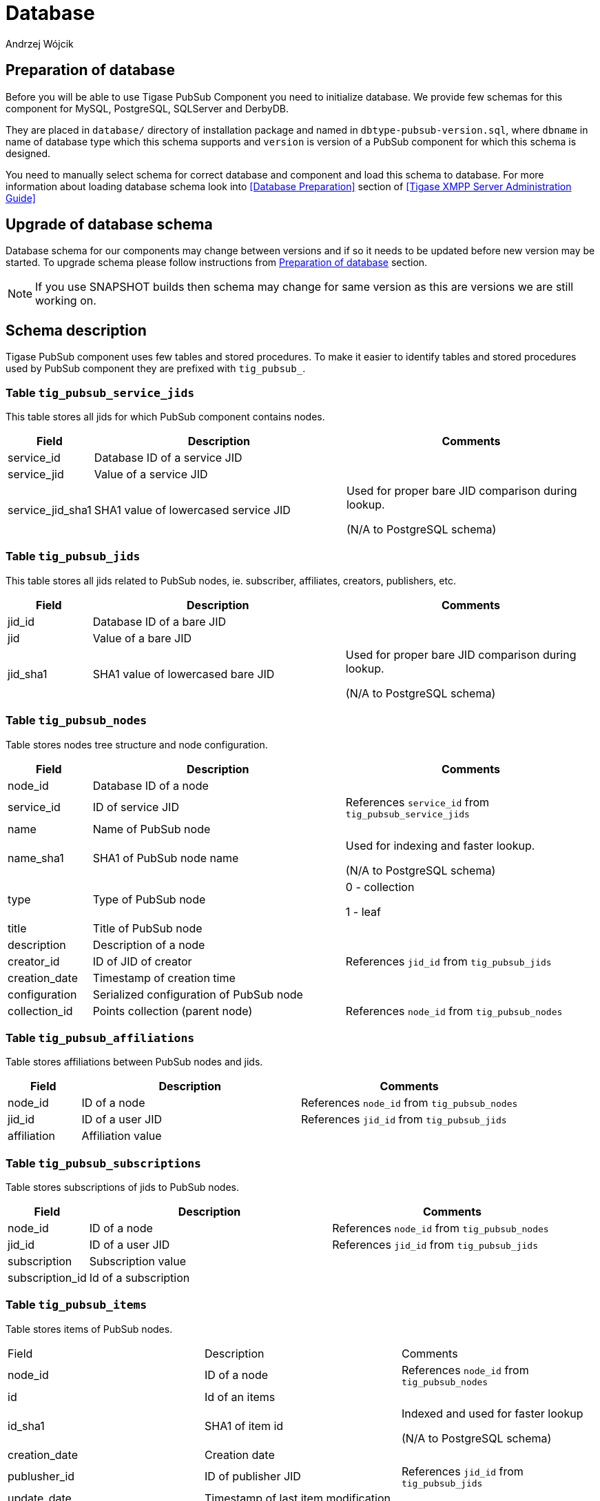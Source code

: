 
= Database
:author: Andrzej Wójcik
:date: 2016-11-12 18:38

== Preparation of database
Before you will be able to use Tigase PubSub Component you need to initialize database.
We provide few schemas for this component for MySQL, PostgreSQL, SQLServer and DerbyDB.

They are placed in `database/` directory of installation package and named in `dbtype-pubsub-version.sql`, where `dbname` in name of database type which this schema supports and `version` is version of a PubSub component for which this schema is designed.

You need to manually select schema for correct database and component and load this schema to database. For more information about loading database schema look into <<Database Preparation>> section of <<Tigase XMPP Server Administration Guide>>

== Upgrade of database schema
Database schema for our components may change between versions and if so it needs to be updated before new version may be started.
To upgrade schema please follow instructions from <<Preparation of database>> section.
[NOTE]
If you use SNAPSHOT builds then schema may change for same version as this are versions we are still working on.

== Schema description
Tigase PubSub component uses few tables and stored procedures. To make it easier to identify tables and stored procedures used by PubSub component they are prefixed with `tig_pubsub_`.

=== Table `tig_pubsub_service_jids`
This table stores all jids for which PubSub component contains nodes.
[cols="1,3,3",options="header"]
|============
| Field | Description | Comments
| service_id | Database ID of a service JID |
| service_jid | Value of a service JID |
| service_jid_sha1 | SHA1 value of lowercased service JID | Used for proper bare JID comparison during lookup.

(N/A to PostgreSQL schema)
|============

=== Table `tig_pubsub_jids`
This table stores all jids related to PubSub nodes, ie. subscriber, affiliates, creators, publishers, etc.
[cols="1,3,3",options="header"]
|============
| Field | Description | Comments
| jid_id | Database ID of a bare JID |
| jid | Value of a bare JID |
| jid_sha1 | SHA1 value of lowercased bare JID | Used for proper bare JID comparison during lookup.

(N/A to PostgreSQL schema)
|============

=== Table `tig_pubsub_nodes`
Table stores nodes tree structure and node configuration.
[cols="1,3,3",options="header"]
|============
| Field | Description | Comments
| node_id | Database ID of a node |
| service_id | ID of service JID | References `service_id` from `tig_pubsub_service_jids`
| name | Name of PubSub node |
| name_sha1 | SHA1 of PubSub node name | Used for indexing and faster lookup.

(N/A to PostgreSQL schema)
| type | Type of PubSub node | 0 - collection

1 - leaf
| title | Title of PubSub node |
| description | Description of a node |
| creator_id | ID of JID of creator | References `jid_id` from `tig_pubsub_jids`
| creation_date | Timestamp of creation time |
| configuration | Serialized configuration of PubSub node |
| collection_id | Points collection (parent node) | References `node_id` from `tig_pubsub_nodes`
|============

=== Table `tig_pubsub_affiliations`
Table stores affiliations between PubSub nodes and jids.
[cols="1,3,3",options="header"]
|============
| Field | Description | Comments
| node_id | ID of a node | References `node_id` from `tig_pubsub_nodes`
| jid_id | ID of a user JID | References `jid_id` from `tig_pubsub_jids`
| affiliation | Affiliation value |
|============

=== Table `tig_pubsub_subscriptions`
Table stores subscriptions of jids to PubSub nodes.
[cols="1,3,3",options="header"]
|============
| Field | Description | Comments
| node_id | ID of a node | References `node_id` from `tig_pubsub_nodes`
| jid_id | ID of a user JID | References `jid_id` from `tig_pubsub_jids`
| subscription | Subscription value |
| subscription_id | Id of a subscription |
|============

=== Table `tig_pubsub_items`
Table stores items of PubSub nodes.
|============
| Field | Description | Comments
| node_id | ID of a node | References `node_id` from `tig_pubsub_nodes`
| id | Id of an items |
| id_sha1 | SHA1 of item id | Indexed and used for faster lookup

(N/A to PostgreSQL schema)
| creation_date | Creation date |
| publusher_id | ID of publisher JID | References `jid_id` from `tig_pubsub_jids`
| update_date | Timestamp of last item modification |
| data | Item payload |
|============
